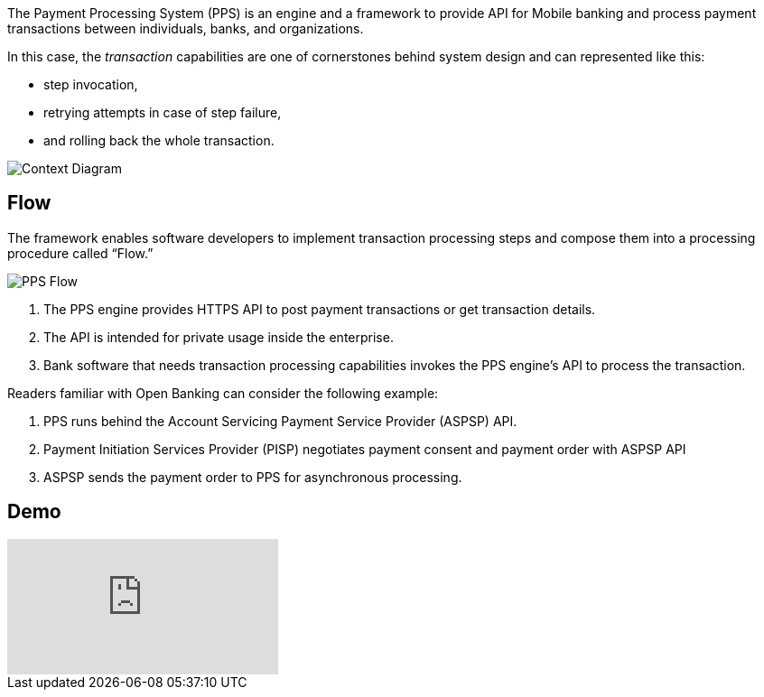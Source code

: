 :showtitle:
:page-title: Concept
:page-description: High-level architecture of Payment Processing System (C1)
:imagesdir: /assets/docs

The Payment Processing System (PPS) is an engine and a framework to 
provide API for Mobile banking and process payment transactions between 
individuals, banks, and organizations.

In this case, the _transaction_ capabilities are one of cornerstones behind system design and 
can represented like this:

* step invocation, 
* retrying attempts in case of step failure, 
* and rolling back the whole transaction. 

image::Architecture-C1.png[Context Diagram]

== Flow 

The framework enables software developers to implement transaction processing 
steps and compose them into a processing procedure called “Flow.”

image::PPS.png[PPS Flow]

1. The PPS engine provides HTTPS API to post payment transactions or get transaction details. 
2. The API is intended for private usage inside the enterprise. 
3. Bank software that needs transaction processing capabilities invokes the PPS engine’s 
API to process the transaction.

Readers familiar with Open Banking can consider the following example: 

1. PPS runs behind the Account Servicing Payment Service Provider (ASPSP) API. 
2. Payment Initiation Services Provider (PISP) negotiates payment consent and payment order with ASPSP API
3. ASPSP sends the payment order to PPS for asynchronous processing.

== Demo

video::c62ihnrABts[youtube]
